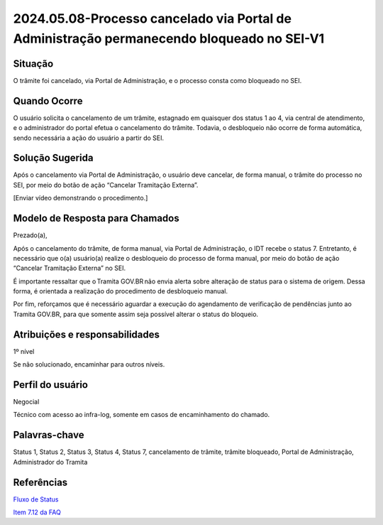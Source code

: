 2024.05.08-Processo cancelado via Portal de Administração permanecendo bloqueado no SEI-V1
===========================================================================================

Situação  
~~~~~~~~

O trâmite foi cancelado, via Portal de Administração, e o processo consta como bloqueado no SEI. 

Quando Ocorre
~~~~~~~~~~~~~~

O usuário solicita o cancelamento de um trâmite, estagnado em quaisquer dos status 1 ao 4, via central de atendimento, e o administrador do portal efetua o cancelamento do trâmite. Todavia, o desbloqueio não ocorre de forma automática, sendo necessária a ação do usuário a partir do SEI. 

Solução Sugerida
~~~~~~~~~~~~~~~~

Após o cancelamento via Portal de Administração, o usuário deve cancelar, de forma manual, o trâmite do processo no SEI, por meio do botão de ação “Cancelar Tramitação Externa”.  

[Enviar vídeo demonstrando o procedimento.] 

Modelo de Resposta para Chamados  
~~~~~~~~~~~~~~~~~~~~~~~~~~~~~~~~

Prezado(a),  

Após o cancelamento do trâmite, de forma manual, via Portal de Administração, o IDT recebe o status 7. Entretanto, é necessário que o(a) usuário(a) realize o desbloqueio do processo de forma manual, por meio do botão de ação “Cancelar Tramitação Externa” no SEI.  

É importante ressaltar que o Tramita GOV.BR não envia alerta sobre alteração de status para o sistema de origem. Dessa forma, é orientada a realização do procedimento de desbloqueio manual. 

Por fim, reforçamos que é necessário aguardar a execução do agendamento de verificação de pendências junto ao Tramita GOV.BR, para que somente assim seja possível alterar o status do bloqueio.


Atribuições e responsabilidades  
~~~~~~~~~~~~~~~~~~~~~~~~~~~~~~~~

1º nível  

Se não solucionado, encaminhar para outros níveis. 


Perfil do usuário  
~~~~~~~~~~~~~~~~~~

Negocial  

Técnico com acesso ao infra-log, somente em casos de encaminhamento do chamado.


Palavras-chave  
~~~~~~~~~~~~~~

Status 1, Status 2, Status 3, Status 4, Status 7, cancelamento de trâmite, trâmite bloqueado, Portal de Administração, Administrador do Tramita


Referências  
~~~~~~~~~~~~

`Fluxo de Status <https://manuais.processoeletronico.gov.br/pt-br/latest/TRAMITA.GOV.BR/MANUAL_TECNICO_OPERACIONAL/ACESSO_AO_AMBIENTE_DE_PRODUCAO.html#fluxo-de-status>`_  

`Item 7.12 da FAQ <https://wiki.processoeletronico.gov.br/pt-br/latest/Tramita_GOV_BR/Perguntas_frequentes/Utiliza_Tramita_Envio_e_recebimento_de_processos.html#o-que-representa-o-status-de-um-tramite-e-como-proceder-caso-o-processo-esteja-parado-em-algum-dos-status>`_ 